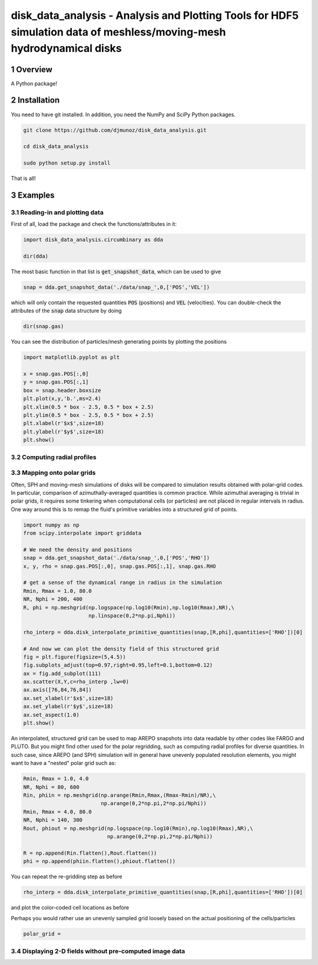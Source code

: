 disk_data_analysis - Analysis and Plotting Tools for HDF5 simulation data of meshless/moving-mesh hydrodynamical disks 
==================================================
.. sectnum::

.. class:: no-web
           
   .. image:: example_figures/disk_images.png
      :height: 100px
      :width: 400 px

Overview
--------

A Python package!

Installation
--------

You need to have git installed. In addition, you need the NumPy and SciPy Python packages.

.. code::
   
   git clone https://github.com/djmunoz/disk_data_analysis.git

   cd disk_data_analysis
   
   sudo python setup.py install

That is all!


Examples
--------


Reading-in and plotting data
~~~~~~~

First of all, load the package and check the functions/attributes in it:

.. code:: python
	  
   import disk_data_analysis.circumbinary as dda

   dir(dda)
   
The most basic function in that list is :code:`get_snapshot_data`,
which can be used to give

.. code:: python
	  
   snap = dda.get_snapshot_data('./data/snap_',0,['POS','VEL'])

which will only contain the requested quantities :code:`POS` (positions)
and :code:`VEL` (velocities). You can double-check the attributes of
the  :code:`snap` data structure by doing

.. code:: python
	  
   dir(snap.gas)

   
You can see the distribution of particles/mesh generating points by plotting
the positions

.. code:: python

   import matplotlib.pyplot as plt

   x = snap.gas.POS[:,0]
   y = snap.gas.POS[:,1]
   box = snap.header.boxsize
   plt.plot(x,y,'b.',ms=2.4)
   plt.xlim(0.5 * box - 2.5, 0.5 * box + 2.5)
   plt.ylim(0.5 * box - 2.5, 0.5 * box + 2.5)
   plt.xlabel(r'$x$',size=18)
   plt.ylabel(r'$y$',size=18)
   plt.show()
   
.. image:: example_figures/figure_points.png
   :align: right
   :scale: 50
   :height: 40px
   :width: 40 px
   
Computing radial profiles
~~~~~~~


Mapping onto polar grids
~~~~~~~

Often, SPH and moving-mesh simulations of disks will be compared to simulation
results obtained with polar-grid codes. In particular, comparison of
azimuthally-averaged quantities is common practice. While azimuthal averaging
is trivial in polar grids, it requires some tinkering when computational cells
(or particles) are not placed in regular intervals in radius. One way around
this is to remap the fluid's primitive variables into a structured grid of
points.


.. code:: python


   import numpy as np
   from scipy.interpolate import griddata
   
   # We need the density and positions
   snap = dda.get_snapshot_data('./data/snap_',0,['POS','RHO'])
   x, y, rho = snap.gas.POS[:,0], snap.gas.POS[:,1], snap.gas.RHO

   # get a sense of the dynamical range in radius in the simulation
   Rmin, Rmax = 1.0, 80.0
   NR, Nphi = 200, 400
   R, phi = np.meshgrid(np.logspace(np.log10(Rmin),np.log10(Rmax),NR),\
	                np.linspace(0,2*np.pi,Nphi))
   
   rho_interp = dda.disk_interpolate_primitive_quantities(snap,[R,phi],quantities=['RHO'])[0]

   # And now we can plot the density field of this structured grid
   fig = plt.figure(figsize=(5,4.5))
   fig.subplots_adjust(top=0.97,right=0.95,left=0.1,bottom=0.12)
   ax = fig.add_subplot(111)
   ax.scatter(X,Y,c=rho_interp ,lw=0)
   ax.axis([76,84,76,84])
   ax.set_xlabel(r'$x$',size=18)
   ax.set_ylabel(r'$y$',size=18)
   ax.set_aspect(1.0)
   plt.show()

   
.. image:: example_figures/polar_grid1.png
   :align: center
   :height: 120px
   :width: 120 px 
   

An interpolated, structured grid can be used to map AREPO snapshots into data readable
by other codes like FARGO and PLUTO. But you might find other used for the polar regridding,
such as computing radial profiles for diverse quantities. In such case, since AREPO (and SPH)
simulation will in general have unevenly populated resolution elements, you might want to have
a "nested" polar grid such as:

.. code:: python
	  
   Rmin, Rmax = 1.0, 4.0
   NR, Nphi = 80, 600
   Rin, phiin = np.meshgrid(np.arange(Rmin,Rmax,(Rmax-Rmin)/NR),\
                            np.arange(0,2*np.pi,2*np.pi/Nphi))
   Rmin, Rmax = 4.0, 80.0
   NR, Nphi = 140, 300
   Rout, phiout = np.meshgrid(np.logspace(np.log10(Rmin),np.log10(Rmax),NR),\
                              np.arange(0,2*np.pi,2*np.pi/Nphi))

   R = np.append(Rin.flatten(),Rout.flatten())
   phi = np.append(phiin.flatten(),phiout.flatten())
   

You can repeat the re-gridding step as before
   
.. code:: python

   rho_interp = dda.disk_interpolate_primitive_quantities(snap,[R,phi],quantities=['RHO'])[0]

and plot the color-coded cell locations as before

.. image:: example_figures/polar_grid2.png
   :align: center
   :height: 120px
   :width: 120 px

	   
Perhaps you would rather use an unevenly sampled grid loosely based
on the actual positioning of the cells/particles

.. code:: python
	  
   polar_grid =
   


Displaying 2-D fields without pre-computed image data
~~~~~~~
